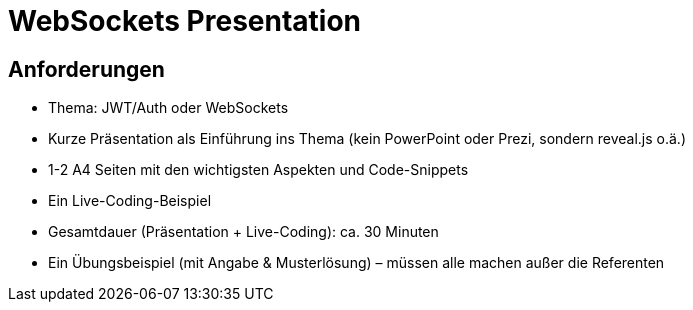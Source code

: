 = WebSockets Presentation

== Anforderungen
- Thema: JWT/Auth oder WebSockets
- Kurze Präsentation als Einführung ins Thema (kein PowerPoint oder Prezi, sondern reveal.js o.ä.)
- 1-2 A4 Seiten mit den wichtigsten Aspekten und Code-Snippets
- Ein Live-Coding-Beispiel
- Gesamtdauer (Präsentation + Live-Coding): ca. 30 Minuten
- Ein Übungsbeispiel (mit Angabe & Musterlösung) – müssen alle machen außer die Referenten

